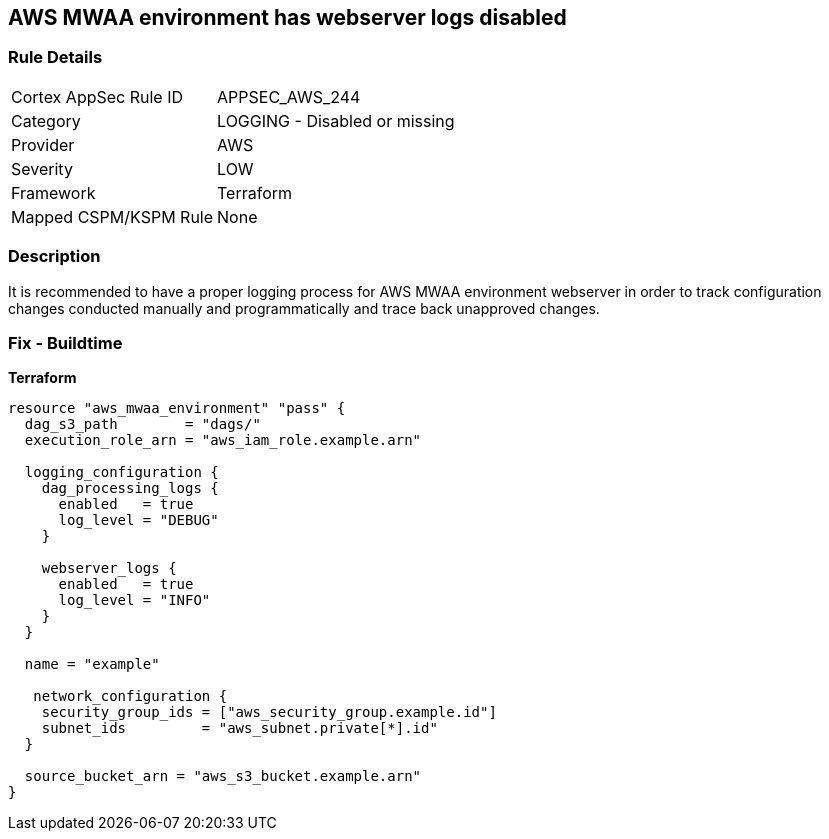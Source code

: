 == AWS MWAA environment has webserver logs disabled


=== Rule Details

[cols="1,2"]
|===
|Cortex AppSec Rule ID |APPSEC_AWS_244
|Category |LOGGING - Disabled or missing
|Provider |AWS
|Severity |LOW
|Framework |Terraform
|Mapped CSPM/KSPM Rule |None
|===


=== Description 


It is recommended to have a proper logging process for AWS MWAA environment webserver in order to track configuration changes conducted manually and programmatically and trace back unapproved changes.

=== Fix - Buildtime


*Terraform* 




[source,go]
----
resource "aws_mwaa_environment" "pass" {
  dag_s3_path        = "dags/"
  execution_role_arn = "aws_iam_role.example.arn"

  logging_configuration {
    dag_processing_logs {
      enabled   = true
      log_level = "DEBUG"
    }

    webserver_logs {
      enabled   = true
      log_level = "INFO"
    }
  }

  name = "example"

   network_configuration {
    security_group_ids = ["aws_security_group.example.id"]
    subnet_ids         = "aws_subnet.private[*].id"
  }

  source_bucket_arn = "aws_s3_bucket.example.arn"
}
----
